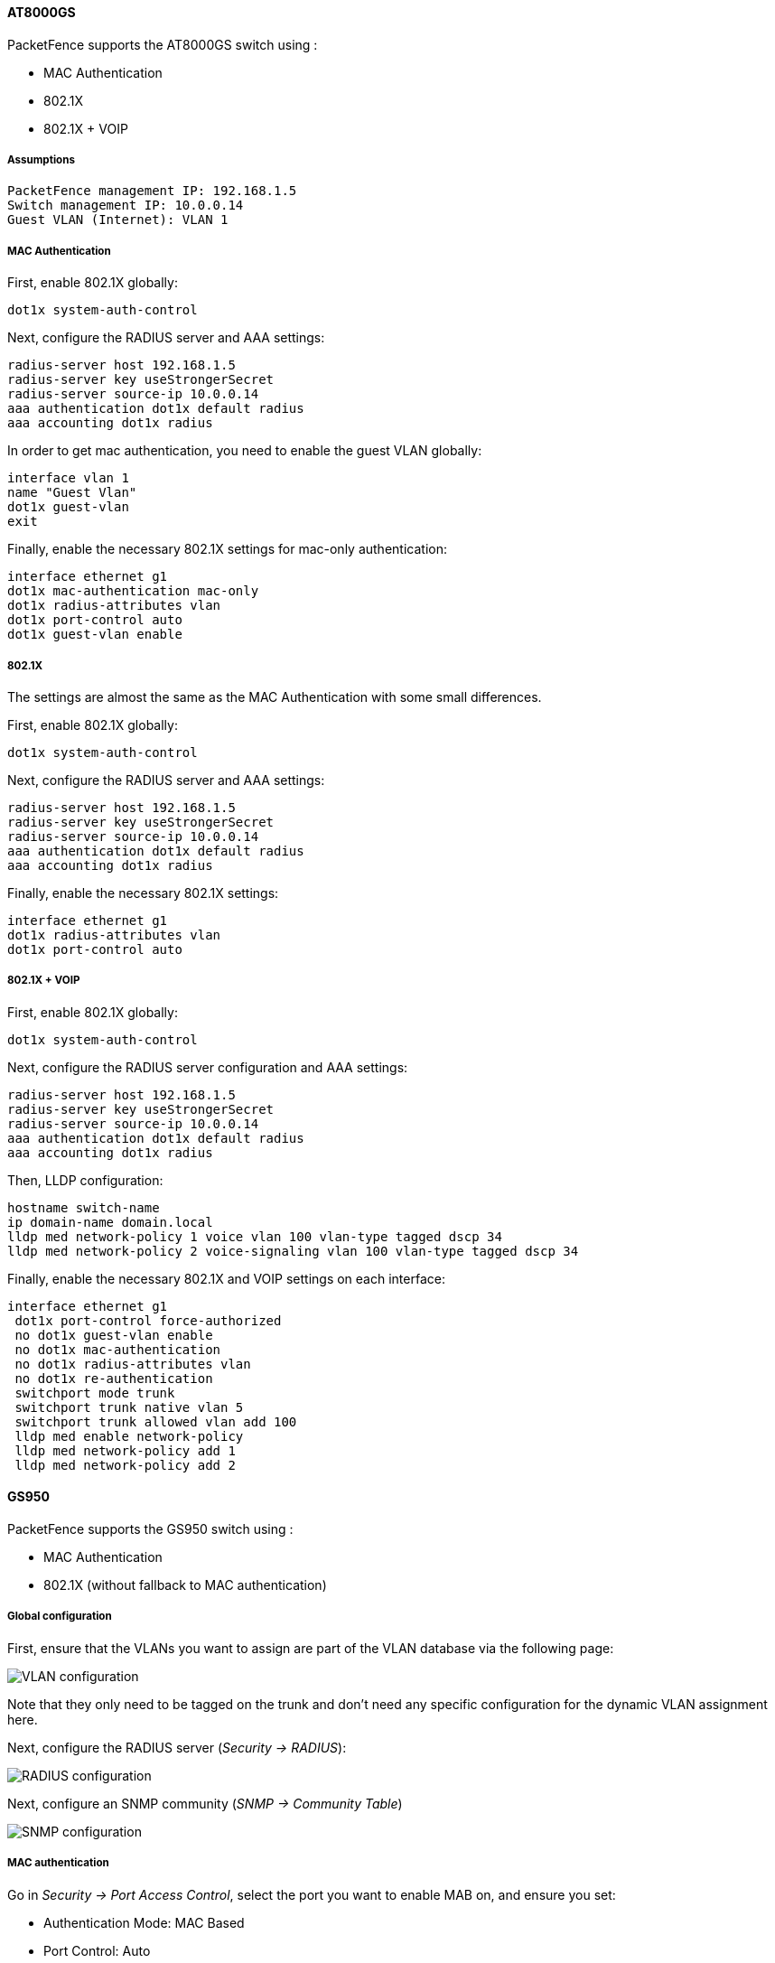 // to display images directly on GitHub
ifdef::env-github[]
:encoding: UTF-8
:lang: en
:doctype: book
:toc: left
:imagesdir: ../../images
endif::[]

////

    This file is part of the PacketFence project.

    See PacketFence_Network_Devices_Configuration_Guide.asciidoc
    for  authors, copyright and license information.

////


//=== AlliedTelesis

==== AT8000GS

PacketFence supports the AT8000GS switch using :

* MAC Authentication
* 802.1X
* 802.1X + VOIP

===== Assumptions

  PacketFence management IP: 192.168.1.5
  Switch management IP: 10.0.0.14
  Guest VLAN (Internet): VLAN 1

===== MAC Authentication

First, enable 802.1X globally:

   dot1x system-auth-control

Next, configure the RADIUS server and AAA settings:

   radius-server host 192.168.1.5               
   radius-server key useStrongerSecret
   radius-server source-ip 10.0.0.14
   aaa authentication dot1x default radius 
   aaa accounting dot1x radius

In order to get mac authentication, you need to enable the guest VLAN globally: 

   interface vlan 1
   name "Guest Vlan"
   dot1x guest-vlan
   exit

Finally, enable the necessary 802.1X settings for mac-only authentication:

   interface ethernet g1
   dot1x mac-authentication mac-only
   dot1x radius-attributes vlan                
   dot1x port-control auto
   dot1x guest-vlan enable


===== 802.1X

The settings are almost the same as the MAC Authentication with some small differences.

First, enable 802.1X globally:

   dot1x system-auth-control

Next, configure the RADIUS server and AAA settings:

   radius-server host 192.168.1.5               
   radius-server key useStrongerSecret
   radius-server source-ip 10.0.0.14
   aaa authentication dot1x default radius 
   aaa accounting dot1x radius

Finally, enable the necessary 802.1X settings:

   interface ethernet g1    
   dot1x radius-attributes vlan
   dot1x port-control auto

===== 802.1X + VOIP

First, enable 802.1X globally:

   dot1x system-auth-control

Next, configure the RADIUS server configuration and AAA settings:


   radius-server host 192.168.1.5               
   radius-server key useStrongerSecret
   radius-server source-ip 10.0.0.14
   aaa authentication dot1x default radius 
   aaa accounting dot1x radius

Then, LLDP configuration:

   hostname switch-name
   ip domain-name domain.local
   lldp med network-policy 1 voice vlan 100 vlan-type tagged dscp 34
   lldp med network-policy 2 voice-signaling vlan 100 vlan-type tagged dscp 34

Finally, enable the necessary 802.1X and VOIP settings on each interface:

   interface ethernet g1
    dot1x port-control force-authorized
    no dot1x guest-vlan enable
    no dot1x mac-authentication
    no dot1x radius-attributes vlan
    no dot1x re-authentication
    switchport mode trunk
    switchport trunk native vlan 5
    switchport trunk allowed vlan add 100
    lldp med enable network-policy
    lldp med network-policy add 1
    lldp med network-policy add 2

==== GS950

PacketFence supports the GS950 switch using :

* MAC Authentication
* 802.1X (without fallback to MAC authentication)

===== Global configuration

First, ensure that the VLANs you want to assign are part of the VLAN database via the following page:

image::allied-telesis-gs950/vlan-config.png[scaledwidth="100%",alt="VLAN configuration"]

Note that they only need to be tagged on the trunk and don't need any specific configuration for the dynamic VLAN assignment here.

Next, configure the RADIUS server (_Security -> RADIUS_):

image::allied-telesis-gs950/radius-server.png[scaledwidth="100%",alt="RADIUS configuration"]

Next, configure an SNMP community (_SNMP -> Community Table_)

image::allied-telesis-gs950/snmp-config.png[scaledwidth="100%",alt="SNMP configuration"]

===== MAC authentication

Go in _Security -> Port Access Control_, select the port you want to enable MAB on, and ensure you set:

[options="compact"]
* Authentication Mode: MAC Based
* Port Control: Auto
* Supplicant Mode: Single
* VLAN Assignment: Enabled

image::allied-telesis-gs950/port-control-MAB.png[scaledwidth="100%",alt="MAB config"]

===== 802.1x

Go in _Security -> Port Access Control_, select the port you want to enable MAB on, and ensure you set:

[options="compact"]
* Authentication Mode: 802.1X
* Port Control: Auto
* Supplicant Mode: Multiple
* VLAN Assignment: Enabled

image::allied-telesis-gs950/port-control-802.1x.png[scaledwidth="100%",alt="802.1x configuration"]

===== PacketFence configuration

Ensure you configure at least:

[options="compact"]
* Type: Allied Telesis GS950
* RADIUS secret: useStrongerSecret
* SNMP Version: v2c
* SNMP Community Read: private
* SNMP Community Write: private

If you are using MAC authentication on this switch, you must adjust the FreeRADIUS configuration so it transforms the EAP requests this switch sends into requests that PacketFence will interpret as MAC authentication. This configuration will also set missing attributes in the RADIUS requests since this switch doesn't follow the standard attributes that are usually sent during RADIUS authentication.

To adjust it, go in `/usr/local/pf/conf/radiusd/packetfence` and add the following below the line that contains `packetfence-eap-mac-policy`:

  packetfence-allied-gs950-mab

And then restart FreeRADIUS:

  # /usr/local/pf/bin/pfcmd service radiusd restart

